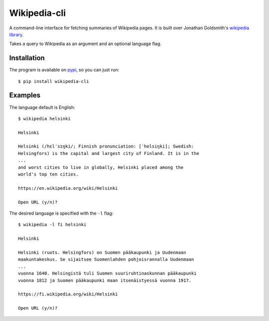 Wikipedia-cli
=============

A command-line interface for fetching summaries of Wikipedia pages. It is built
over Jonathan Goldsmith's
`wikipedia library <https://github.com/goldsmith/Wikipedia>`__.


Takes a query to Wikipedia as an argument and an optional language flag.

Installation
------------

The program is available on
`pypi <https://pypi.python.org/pypi/wikipedia-cli>`__,
so you can just run::

    $ pip install wikipedia-cli

Examples
--------

The language default is English::

    $ wikipedia helsinki

    Helsinki

    Helsinki (/hɛlˈsɪŋki/; Finnish pronunciation: [ˈhelsiŋki]; Swedish:
    Helsingfors) is the capital and largest city of Finland. It is in the
    ...
    and worst cities to live in globally, Helsinki placed among the
    world's top ten cities.

    https://en.wikipedia.org/wiki/Helsinki

    Open URL (y/n)?

The desired language is specified with the ``-l`` flag::

    $ wikipedia -l fi helsinki

    Helsinki

    Helsinki (ruots. Helsingfors) on Suomen pääkaupunki ja Uudenmaan
    maakuntakeskus. Se sijaitsee Suomenlahden pohjoisrannalla Uudenmaan
    ...
    vuonna 1640. Helsingistä tuli Suomen suuriruhtinaskunnan pääkaupunki
    vuonna 1812 ja Suomen pääkaupunki maan itsenäistyessä vuonna 1917.

    https://fi.wikipedia.org/wiki/Helsinki

    Open URL (y/n)?

